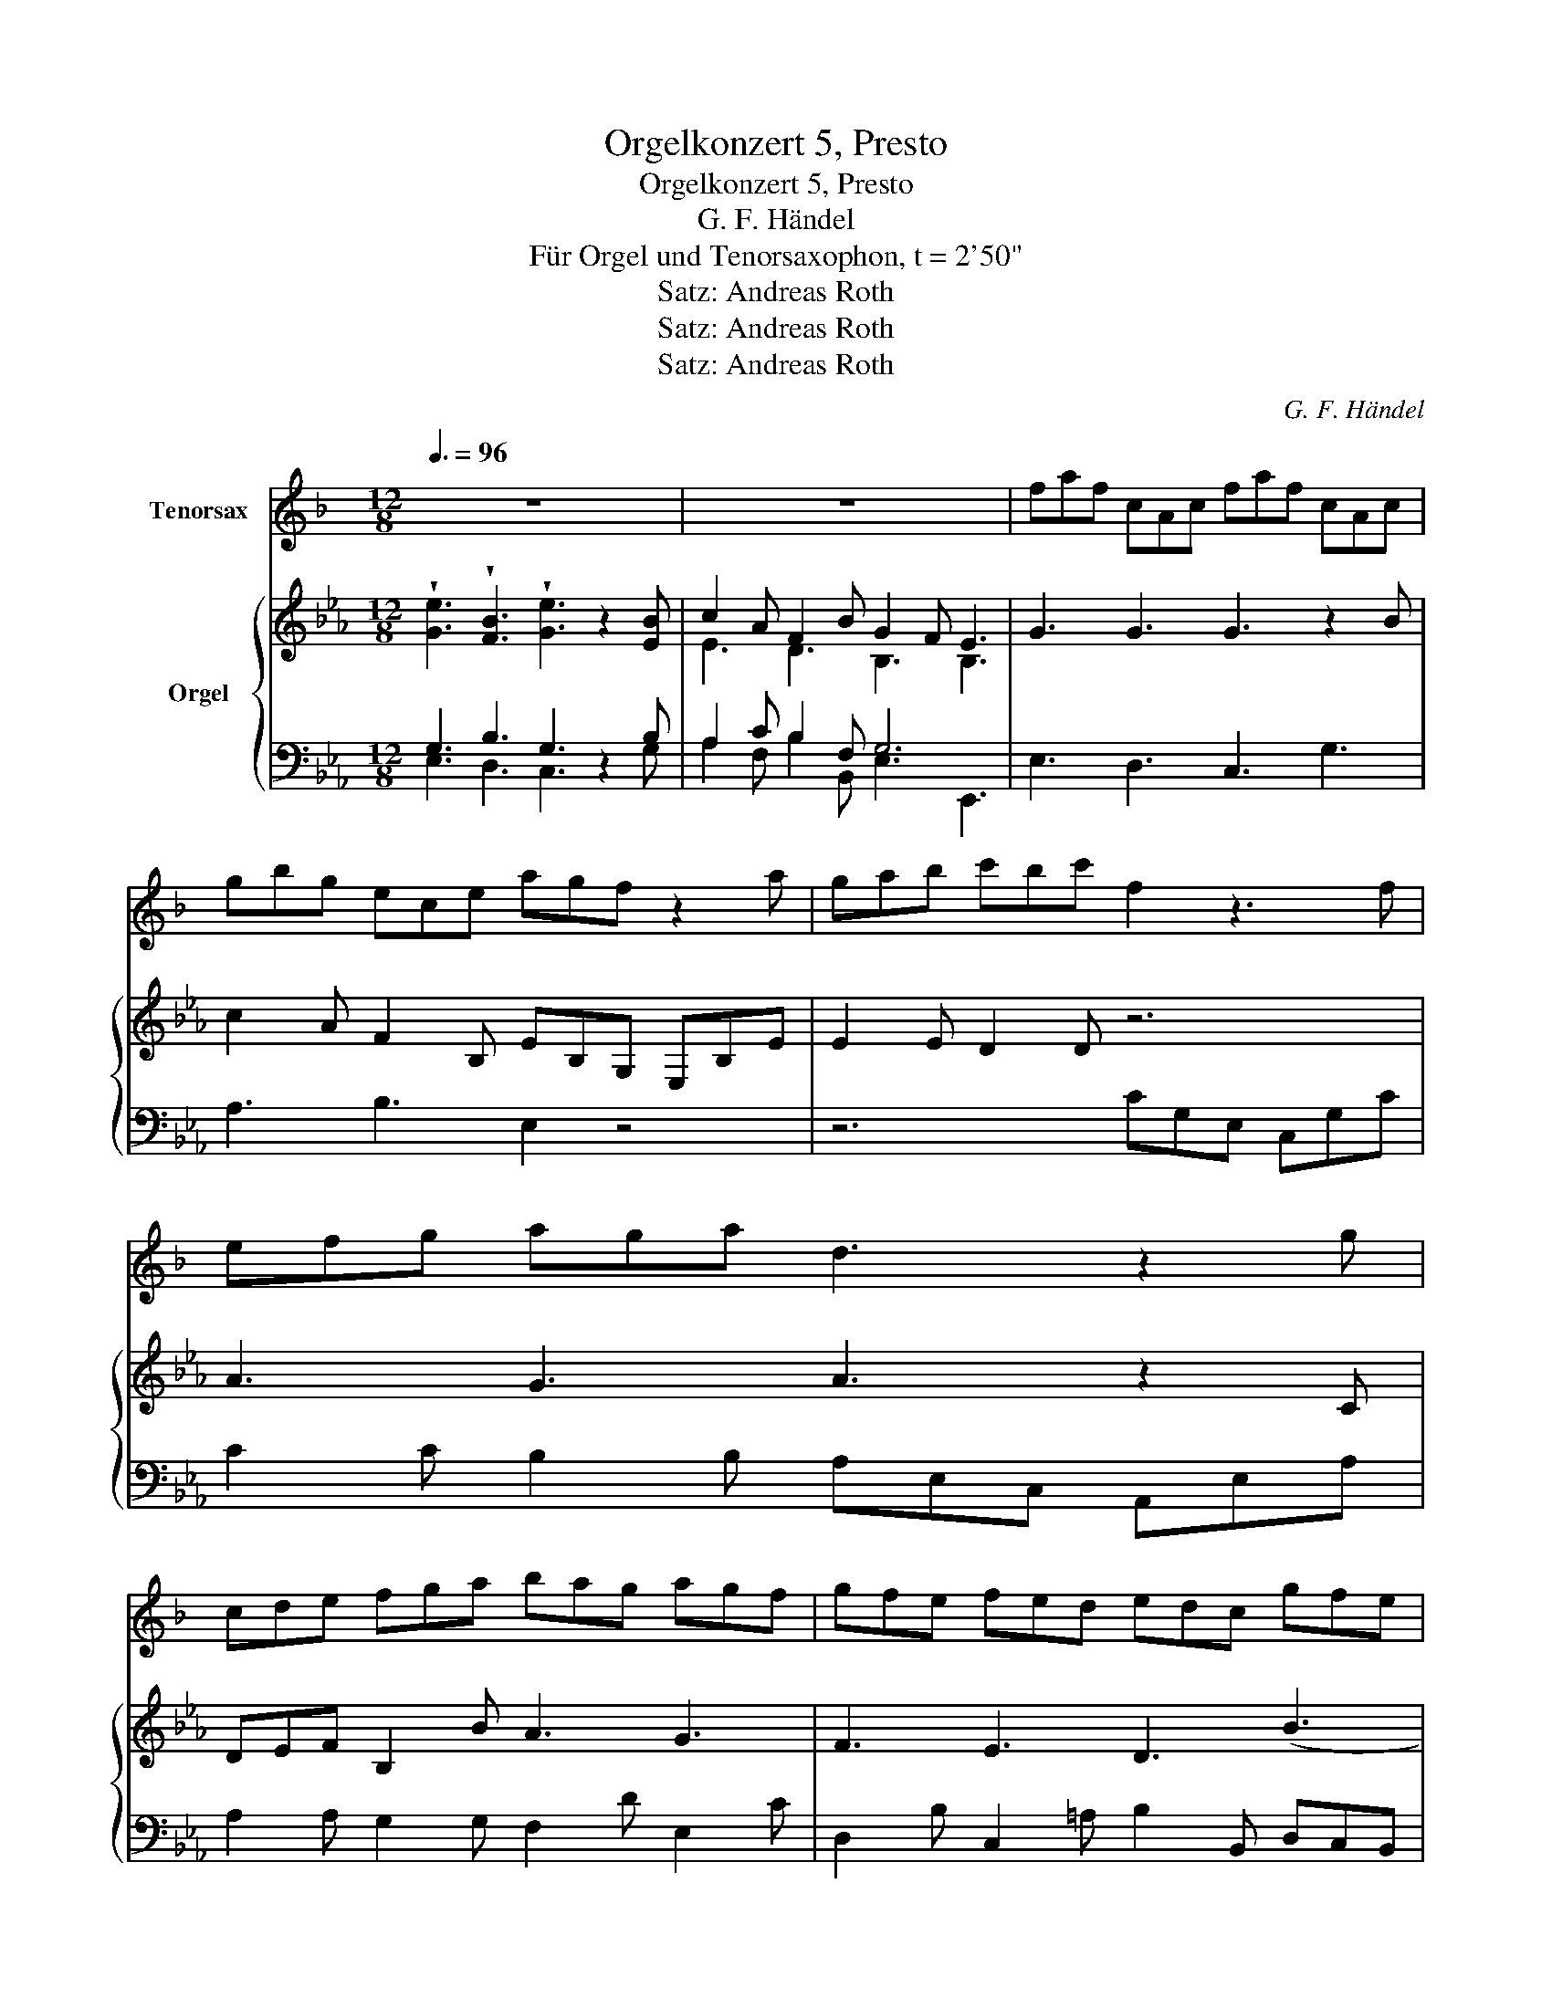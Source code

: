 X:1
T:Orgelkonzert 5, Presto
T:Orgelkonzert 5, Presto
T:G. F. Händel
T:Für Orgel und Tenorsaxophon, t = 2'50"
T:Satz: Andreas Roth
T:Satz: Andreas Roth
T:Satz: Andreas Roth
C:G. F. Händel
Z:Satz: Andreas Roth
%%score 1 { ( 2 5 ) | ( 3 4 ) }
L:1/8
Q:3/8=96
M:12/8
K:Eb
V:1 treble transpose=-14 nm="Tenorsax"
V:2 treble nm="Orgel"
V:5 treble 
V:3 bass 
V:4 bass 
V:1
[K:F] z12 | z12 | faf cAc faf cAc | gbg ece agf z2 a | gab c'bc' f2 z3 f | efg aga d3 z2 g | %6
 cde fga bag agf | gfe fed edc gfe | agf edc =bag c'ba | gfe fed c3 z3 | z12 | z12 :: %12
"^Händel Orgelkonzert 5, Presto, Seite 2" ceg ecG ceg c'ge | afd =Bdg ecG z3 | faf cAc faf cAc | %15
 gbg ece agf z2 a | bag fed ^c2 b (a3 | a2) g/4a/4b/ (a3 a2) g/4a/4b/ a2 g | fed Ad^c d2 z3 d' | %19
 e2 d' d'2 d' d'c'=b c'2 z | z8 z3 b | c2 b b2 b bag abc' | gab agf e3 z2 c | def gab cde fga | %24
"^Händel Orgelkonzert 5, Presto, Seite 3" d3 z z6 z a | gab c'bc' f3 z3 | z8 z3 g | %27
 cde fga bag agf | gfe fed edc fga | def cfe (f3 f)ge | (f3 f)ga bag agf | gef cfe f3 z3 | z12 | %33
 z12 :| %34
V:2
 !wedge![Ge]3 !wedge![FB]3 !wedge![Ge]3 z2 [EB] | c2 A F2 B G2 F E3 | G3 G3 G3 z2 B | %3
 c2 A F2 B, EB,G, E,B,E | E2 E D2 D z6 | A3 G3 A3 z2 C | DEF B,2 B A3 G3 | F3 E3 D3 (B3 | %8
 B3) z3 c3 B2 c | dcB cB=A B3 ([cf]3 | f2) B e2 e e2 g f2 e | d3 Tc3 B3 z3 :: D12 | C6 F2 z4 | %14
 G12 | E2 C D2 F EB,G, E,G,C | F3 F3 D2 z3 C | =B,3 z2 C B,3 z2 G | C2 F E2 D CCB, =A,B,C | %19
 z3 ^FG=A (d3 d2) b | c2 b b2 b bag a2 z | A3 DEF Bcd e2 e | ABc cde F3 D3 | z8 z3 g | %24
 abc' bc'a g3 z2 B | c3 B3 c3 z2 e | def gfg c3 z2 C | DEF B,2 B A3 G3 | F3 E3 D2 B BAG | %29
 c2 A G2 F G3 F3 | EGc B3 A2 B G2 B | c2 A G2 F E3!f! B3 | e2 G A2 A A2 F G2 A | %33
 (TF3 F2) E E3 z3 :| %34
V:3
 G,3 B,3 G,3 z2 B, | A,2 C B,2 F, G,6 | E,3 D,3 C,3 G,3 | A,3 B,3 E,2 z4 | z6 CG,E, C,G,C | %5
 C2 C B,2 B, A,E,C, A,,E,A, | A,2 A, G,2 G, F,2 D E,2 C | D,2 B, C,2 =A, B,2 B,, D,C,B,, | %8
 E,3 G,3 F,3 D,2 E, | F,2 B,, F,2 F,, B,,3 =A,3 | G,3 C3 F,2 E, D,2 E, | F,3 F,,3 B,,3 z3 :: %12
 B,3 =A,3 G,3 D,3 | E,3 F,3 B,,2 B, _A,G,F, | E,3 D,3 C,3 G,3 | A,3 B,3 E,2 z4 | z3 A,,3 G,,2 z4 | %17
 z12 | z2 F, G,2 G,, C,2 z4 | ^F,G,=A, D,=E,F, G,D,B,, G,,D,G, | =E,F,G, C,D,E, F,C,A,, F,,C,F, | %21
 D,E,F, B,,C,D, E,B,,G,, E,,2 G, | A,3 C3 B,F,D, B,,F,B, | B,2 B, A,2 A, A,2 A, G,2 G, | %24
 F,2 F, D2 D EB,G, E,B,E | E2 E D2 D CG,E, C,G,C | C2 C B,2 B, A,E,C, A,,E,A, | %27
 A,2 A, G,2 G, F,2 D E,2 C | D,2 B, C,2 A, B,,2 A, G,F,E, | A,2 F, B,2 B,, E,G,B, B,,3 | %30
 C,E,G, G,,2 E, F,2 D, E,2 G,, | A,,2 C, B,,3 E,,3 (B,3 | B,3) A,3 F,2 B, B,2 C | %33
 [B,E]3 [A,D]3 [G,B,]3 z3 :| %34
V:4
 E,3 D,3 C,3 x2 G, | A,2 F, B,2 B,, E,3 E,,3 | x12 | x12 | x12 | x12 | x12 | x12 | x12 | x12 | %10
 x12 | x12 :: x12 | x12 | x12 | x12 | x12 | x12 | x12 | x12 | x12 | x12 | x12 | x12 | x12 | x12 | %26
 x12 | x12 | x12 | x12 | x12 | x9 D,3 | C,3 F,3 B,,2 B,, E,2 A,, | B,,6 E,,3 x3 :| %34
V:5
 x12 | E3 D3 B,3 B,3 | x12 | x12 | x12 | x12 | x12 | x12 | x12 | x12 | B2 (B B)=AG A2 G B2 B | %11
 B3 =A3 [DF]3 x3 :: x12 | x12 | x12 | x12 | x12 | x12 | x12 | x12 | x12 | x12 | x12 | x12 | x12 | %25
 x12 | x12 | x12 | x12 | x12 | x12 | x12 | (E3 E)DC D2 D E2 E | x12 :| %34

